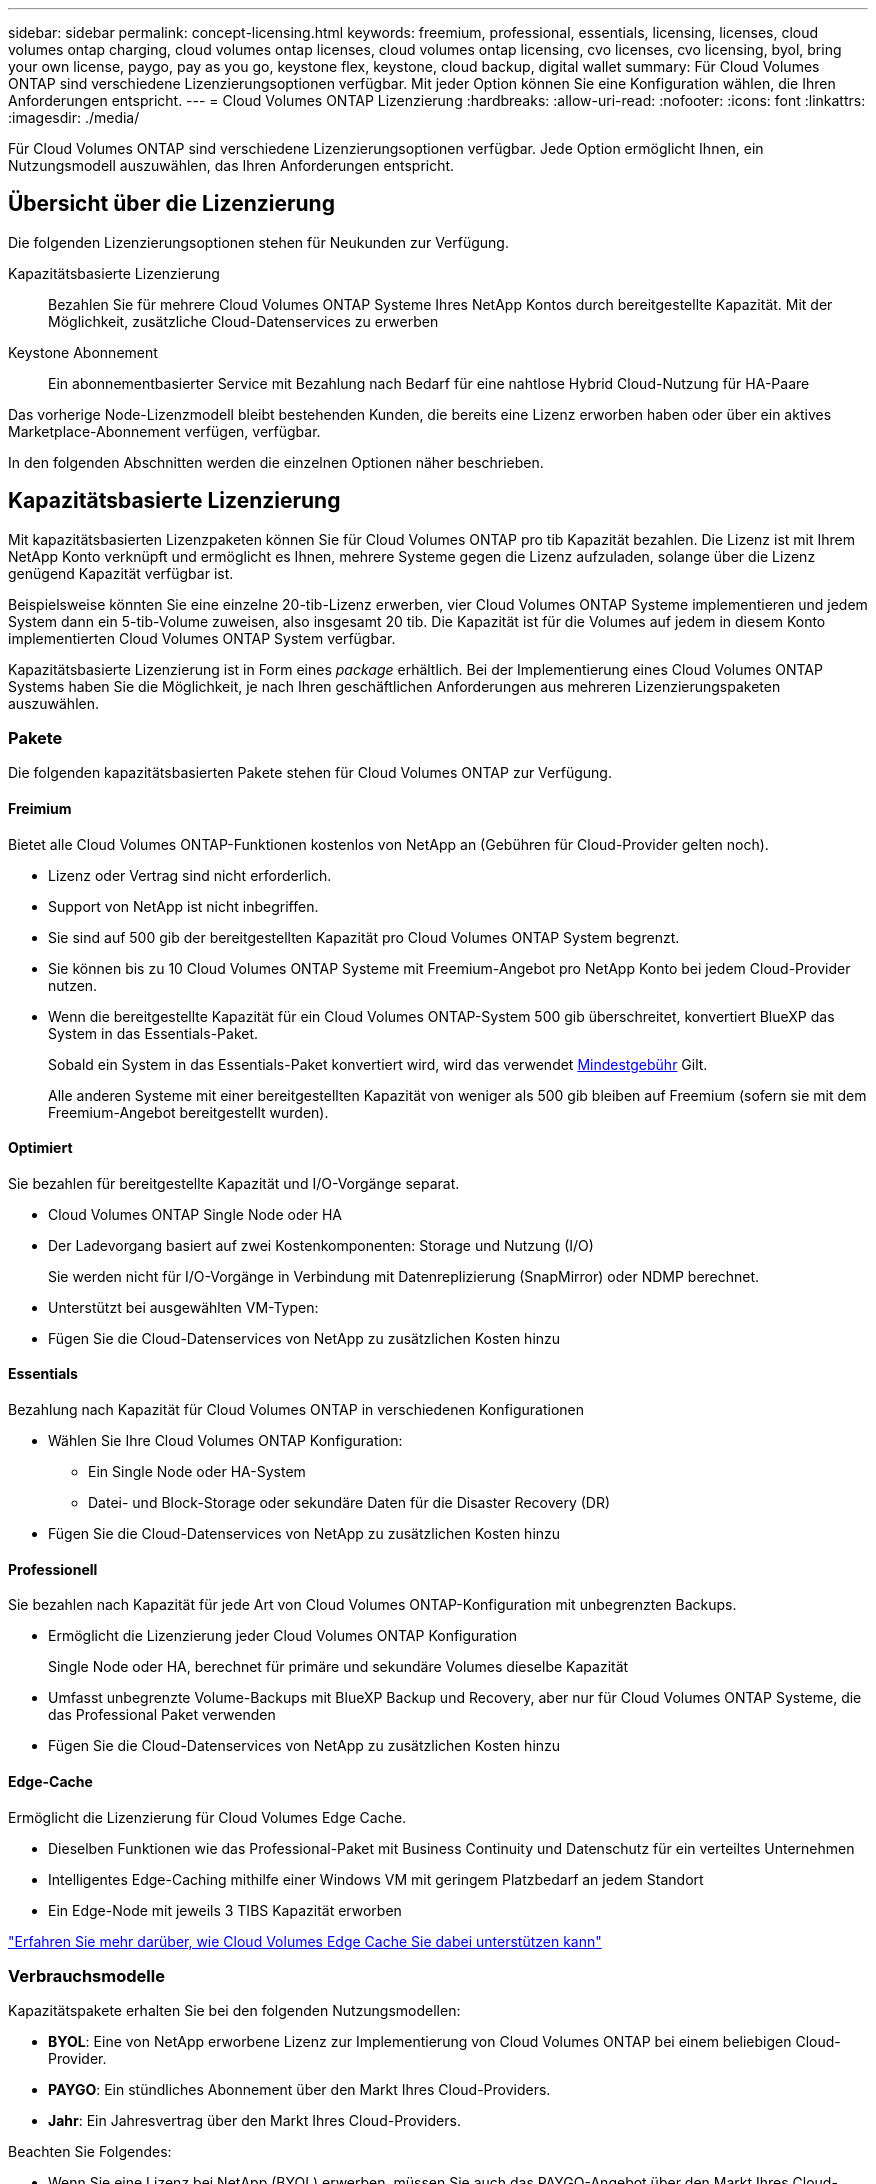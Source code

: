 ---
sidebar: sidebar 
permalink: concept-licensing.html 
keywords: freemium, professional, essentials, licensing, licenses, cloud volumes ontap charging, cloud volumes ontap licenses, cloud volumes ontap licensing, cvo licenses, cvo licensing, byol, bring your own license, paygo, pay as you go, keystone flex, keystone, cloud backup, digital wallet 
summary: Für Cloud Volumes ONTAP sind verschiedene Lizenzierungsoptionen verfügbar. Mit jeder Option können Sie eine Konfiguration wählen, die Ihren Anforderungen entspricht. 
---
= Cloud Volumes ONTAP Lizenzierung
:hardbreaks:
:allow-uri-read: 
:nofooter: 
:icons: font
:linkattrs: 
:imagesdir: ./media/


[role="lead"]
Für Cloud Volumes ONTAP sind verschiedene Lizenzierungsoptionen verfügbar. Jede Option ermöglicht Ihnen, ein Nutzungsmodell auszuwählen, das Ihren Anforderungen entspricht.



== Übersicht über die Lizenzierung

Die folgenden Lizenzierungsoptionen stehen für Neukunden zur Verfügung.

Kapazitätsbasierte Lizenzierung:: Bezahlen Sie für mehrere Cloud Volumes ONTAP Systeme Ihres NetApp Kontos durch bereitgestellte Kapazität. Mit der Möglichkeit, zusätzliche Cloud-Datenservices zu erwerben
Keystone Abonnement:: Ein abonnementbasierter Service mit Bezahlung nach Bedarf für eine nahtlose Hybrid Cloud-Nutzung für HA-Paare


Das vorherige Node-Lizenzmodell bleibt bestehenden Kunden, die bereits eine Lizenz erworben haben oder über ein aktives Marketplace-Abonnement verfügen, verfügbar.

In den folgenden Abschnitten werden die einzelnen Optionen näher beschrieben.



== Kapazitätsbasierte Lizenzierung

Mit kapazitätsbasierten Lizenzpaketen können Sie für Cloud Volumes ONTAP pro tib Kapazität bezahlen. Die Lizenz ist mit Ihrem NetApp Konto verknüpft und ermöglicht es Ihnen, mehrere Systeme gegen die Lizenz aufzuladen, solange über die Lizenz genügend Kapazität verfügbar ist.

Beispielsweise könnten Sie eine einzelne 20-tib-Lizenz erwerben, vier Cloud Volumes ONTAP Systeme implementieren und jedem System dann ein 5-tib-Volume zuweisen, also insgesamt 20 tib. Die Kapazität ist für die Volumes auf jedem in diesem Konto implementierten Cloud Volumes ONTAP System verfügbar.

Kapazitätsbasierte Lizenzierung ist in Form eines _package_ erhältlich. Bei der Implementierung eines Cloud Volumes ONTAP Systems haben Sie die Möglichkeit, je nach Ihren geschäftlichen Anforderungen aus mehreren Lizenzierungspaketen auszuwählen.



=== Pakete

Die folgenden kapazitätsbasierten Pakete stehen für Cloud Volumes ONTAP zur Verfügung.



==== Freimium

Bietet alle Cloud Volumes ONTAP-Funktionen kostenlos von NetApp an (Gebühren für Cloud-Provider gelten noch).

* Lizenz oder Vertrag sind nicht erforderlich.
* Support von NetApp ist nicht inbegriffen.
* Sie sind auf 500 gib der bereitgestellten Kapazität pro Cloud Volumes ONTAP System begrenzt.
* Sie können bis zu 10 Cloud Volumes ONTAP Systeme mit Freemium-Angebot pro NetApp Konto bei jedem Cloud-Provider nutzen.
* Wenn die bereitgestellte Kapazität für ein Cloud Volumes ONTAP-System 500 gib überschreitet, konvertiert BlueXP das System in das Essentials-Paket.
+
Sobald ein System in das Essentials-Paket konvertiert wird, wird das verwendet <<Hinweise zum Laden,Mindestgebühr>> Gilt.

+
Alle anderen Systeme mit einer bereitgestellten Kapazität von weniger als 500 gib bleiben auf Freemium (sofern sie mit dem Freemium-Angebot bereitgestellt wurden).





==== Optimiert

Sie bezahlen für bereitgestellte Kapazität und I/O-Vorgänge separat.

* Cloud Volumes ONTAP Single Node oder HA
* Der Ladevorgang basiert auf zwei Kostenkomponenten: Storage und Nutzung (I/O)
+
Sie werden nicht für I/O-Vorgänge in Verbindung mit Datenreplizierung (SnapMirror) oder NDMP berechnet.



ifdef::azure[]

* Verfügbar im Azure Marketplace als Pay-as-you-go-Angebot oder als Jahresvertrag


endif::azure[]

ifdef::gcp[]

* Verfügbar im Google Cloud Marketplace als Pay-as-you-go-Angebot oder als Jahresvertrag


endif::gcp[]

* Unterstützt bei ausgewählten VM-Typen:


ifdef::azure[]

* Für Azure: E4s_v3, E4ds_v4, DS4_v2, DS13_v2, E8s_v3 Und E8ds_v4


endif::azure[]

ifdef::gcp[]

* Für Google Cloud: n2-Standard-4, n2-Standard-8


endif::gcp[]

* Fügen Sie die Cloud-Datenservices von NetApp zu zusätzlichen Kosten hinzu




==== Essentials

Bezahlung nach Kapazität für Cloud Volumes ONTAP in verschiedenen Konfigurationen

* Wählen Sie Ihre Cloud Volumes ONTAP Konfiguration:
+
** Ein Single Node oder HA-System
** Datei- und Block-Storage oder sekundäre Daten für die Disaster Recovery (DR)


* Fügen Sie die Cloud-Datenservices von NetApp zu zusätzlichen Kosten hinzu




==== Professionell

Sie bezahlen nach Kapazität für jede Art von Cloud Volumes ONTAP-Konfiguration mit unbegrenzten Backups.

* Ermöglicht die Lizenzierung jeder Cloud Volumes ONTAP Konfiguration
+
Single Node oder HA, berechnet für primäre und sekundäre Volumes dieselbe Kapazität

* Umfasst unbegrenzte Volume-Backups mit BlueXP Backup und Recovery, aber nur für Cloud Volumes ONTAP Systeme, die das Professional Paket verwenden
* Fügen Sie die Cloud-Datenservices von NetApp zu zusätzlichen Kosten hinzu




==== Edge-Cache

Ermöglicht die Lizenzierung für Cloud Volumes Edge Cache.

* Dieselben Funktionen wie das Professional-Paket mit Business Continuity und Datenschutz für ein verteiltes Unternehmen
* Intelligentes Edge-Caching mithilfe einer Windows VM mit geringem Platzbedarf an jedem Standort
* Ein Edge-Node mit jeweils 3 TIBS Kapazität erworben


ifdef::azure[]

* Verfügbar im Azure Marketplace als Pay-as-you-go-Angebot oder als Jahresvertrag


endif::azure[]

ifdef::gcp[]

* Verfügbar im Google Cloud Marketplace als Pay-as-you-go-Angebot oder als Jahresvertrag


endif::gcp[]

https://cloud.netapp.com/cloud-volumes-edge-cache["Erfahren Sie mehr darüber, wie Cloud Volumes Edge Cache Sie dabei unterstützen kann"^]



=== Verbrauchsmodelle

Kapazitätspakete erhalten Sie bei den folgenden Nutzungsmodellen:

* *BYOL*: Eine von NetApp erworbene Lizenz zur Implementierung von Cloud Volumes ONTAP bei einem beliebigen Cloud-Provider.


ifdef::azure[]

+ beachten Sie, dass die optimierten Pakete und Edge Cache nicht mit BYOL verfügbar sind.

endif::azure[]

* *PAYGO*: Ein stündliches Abonnement über den Markt Ihres Cloud-Providers.
* *Jahr*: Ein Jahresvertrag über den Markt Ihres Cloud-Providers.


Beachten Sie Folgendes:

* Wenn Sie eine Lizenz bei NetApp (BYOL) erwerben, müssen Sie auch das PAYGO-Angebot über den Markt Ihres Cloud-Providers abonnieren.
+
Ihre Lizenz wird immer zuerst berechnet, aber in diesen Fällen wird Ihnen der Stundensatz auf dem Markt berechnet:

+
** Wenn Sie Ihre lizenzierte Kapazität überschreiten
** Wenn die Laufzeit Ihrer Lizenz abläuft


* Wenn Sie über einen jährlichen Vertrag eines Marktes verfügen, werden _alle Cloud Volumes ONTAP Systeme, die Sie implementieren, mit diesem Vertrag in Rechnung gestellt. Es ist nicht möglich, einen jährlichen Marktvertrag mit BYOL zu kombinieren.
* In China werden nur Single-Node-Systeme mit BYOL unterstützt.




=== Ändern von Paketen

Nach der Bereitstellung können Sie das Paket für ein Cloud Volumes ONTAP System ändern, das kapazitätsbasierte Lizenzierung verwendet. Wenn Sie beispielsweise ein Cloud Volumes ONTAP-System mit dem Essentials-Paket bereitgestellt haben, können Sie es in das Professional-Paket ändern, wenn sich Ihre Geschäftsanforderungen ändern.

link:task-manage-capacity-licenses.html["Erfahren Sie, wie Sie Lademethoden ändern können"].



=== Preisgestaltung

Weitere Informationen zur Preisgestaltung finden Sie unter https://cloud.netapp.com/pricing?hsCtaTracking=4f8b7b77-8f63-4b73-b5af-ee09eab4fbd6%7C5fefbc99-396c-4084-99e6-f1e22dc8ffe7["NetApp BlueXP Website"^].



=== Testversionen

Eine kostenlose 30-Tage-Testversion steht Ihnen über das Pay-as-you-go-Abonnement im Markt Ihres Cloud-Providers zur Verfügung. Die kostenlose Testversion beinhaltet Backup und Recovery von Cloud Volumes ONTAP und BlueXP. Die Testversion beginnt, wenn Sie das Angebot auf dem Markt abonnieren.

Es gibt keine Instanz- oder Kapazitätsbeschränkungen. Sie können Cloud Volumes ONTAP Systeme beliebig viele bereitstellen und so viel Kapazität wie nötig zuweisen, wobei 30 Tage lang kostenlos zur Verfügung stehen. Die kostenlose Testversion wird nach 30 Tagen automatisch in ein kostenpflichtiges stündliches Abonnement konvertiert.

Für Cloud Volumes ONTAP fallen keine Lizenzgebühren für Software auf Stundenbasis an, allerdings fallen bei Ihrem Cloud-Provider nach wie vor Gebühren für die Infrastruktur an.


TIP: Sie erhalten in BlueXP eine Benachrichtigung, wenn die kostenlose Testversion beginnt, wenn noch 7 Tage Zeit bleibt und 1 Tag übrig ist. Beispiel:image:screenshot-free-trial-notification.png["Ein Screenshot einer Benachrichtigung in der BlueXP-Schnittstelle, in der steht, dass nur noch 7 Tage auf einer kostenlosen Testversion verbleiben."]



=== Unterstützte Konfigurationen

Kapazitätsbasierte Lizenzpakete sind mit Cloud Volumes ONTAP 9.7 und höher verfügbar.



=== Kapazitätsgrenze

Bei diesem Lizenzmodell unterstützt jedes einzelne Cloud Volumes ONTAP System bis zu 2 PiB Kapazität durch Festplatten und Tiering zu Objekt-Storage.

Bei der Lizenz selbst gibt es keine maximale Kapazitätsgrenze.



=== Maximale Anzahl an Systemen

Bei der kapazitätsbasierten Lizenzierung ist die maximale Anzahl von Cloud Volumes ONTAP Systemen auf 20 pro NetApp Konto begrenzt. Ein _System_ ist ein Cloud Volumes ONTAP HA-Paar, ein Cloud Volumes ONTAP Single Node System oder zusätzliche, von Ihnen erstellte Storage VMs. Die standardmäßige Storage-VM wird nicht mit dem Grenzwert gezählt. Diese Begrenzung gilt für alle Lizenzmodelle.

Nehmen wir beispielsweise an, Sie haben drei Arbeitsumgebungen:

* Ein Cloud Volumes ONTAP-System mit einem einzelnen Node mit einer Storage-VM (dies ist die Standard-Storage-VM, die beim Implementieren von Cloud Volumes ONTAP erstellt wird)
+
Diese Arbeitsumgebung zählt als ein System.

* Ein Single Node Cloud Volumes ONTAP System mit zwei Storage-VMs (die Standard-Storage-VM plus eine zusätzliche, von Ihnen erstellte Storage-VM)
+
Diese Arbeitsumgebung zählt als zwei Systeme: Eines für das Single-Node-System und eines für die zusätzliche Storage-VM.

* Ein Cloud Volumes ONTAP HA-Paar mit drei Storage VMs (der Standard-Storage-VM plus zwei zusätzlichen Storage-VMs, die Sie erstellt haben)
+
Diese Arbeitsumgebung zählt als drei Systeme: Eines für das HA-Paar und zwei für die zusätzlichen Storage VMs.



Das sind insgesamt sechs Systeme. Sie hätten dann Platz für weitere 14 Systeme in Ihrem Konto.

Wenn eine große Implementierung mehr als 20 Systeme erfordert, wenden Sie sich an Ihren Ansprechpartner oder Ihr Vertriebsteam.

https://docs.netapp.com/us-en/bluexp-setup-admin/concept-netapp-accounts.html["Weitere Informationen über NetApp Accounts"^].



=== Hinweise zum Laden

Die folgenden Details helfen Ihnen dabei, die Funktionsweise der Verrechnung mit kapazitätsbasierter Lizenzierung zu verstehen.



==== Mindestgebühr

Es gibt eine Mindestgebühr von 4 tib für jede Daten-Serving-Storage-VM mit mindestens einem primären (Lese-/Schreibzugriff) Volume. Wenn die Summe der primären Volumes weniger als 4 tib beträgt, wendet BlueXP die Mindestgebühr von 4 tib auf diese Storage-VM an.

Wenn Sie noch keine Volumes bereitgestellt haben, gilt die Mindestgebühr nicht.

Die Mindestkapazitätsgebühr von 4 tib gilt nicht für Storage-VMs, die nur sekundäre (Datensicherungs-) Volumes enthalten. Wenn Sie beispielsweise eine Storage-VM mit 1 tib sekundären Daten haben, werden Sie nur für die 1 tib Daten berechnet.



==== Überalt

Wenn Sie Ihre BYOL-Kapazität überschreiten oder Ihre Lizenz abgelaufen ist, werden Ihnen auf Basis Ihres Marktabonnements für Überkapazitäten zum Stundensatz berechnet.



==== Essentials-Paket

Bei dem Essentials-Paket werden die Bereitstellungstyp (HA oder Single Node) und der Volume-Typ (primär oder sekundär) abgerechnet. Beispielsweise hat _Essentials HA_ andere Preise als _Essentials Secondary HA_.

Wenn Sie eine Essentials-Lizenz von NetApp (BYOL) erworben haben und die lizenzierte Kapazität für diese Implementierung und diesen Volume-Typ überschreiten, berechnet das Digital Wallet von BlueXP mehr als eine günstigere Essentials-Lizenz (sofern vorhanden). Dies geschieht, weil wir zuerst die verfügbare Kapazität nutzen, die Sie bereits als Prepaid-Kapazität gekauft haben, bevor wir die Rechnung gegen den Markt berechnen. Die Abrechnung auf dem Marktplatz würde Ihre monatliche Rechnung mit Kosten ergänzen.

Hier ein Beispiel Nehmen wir an, Sie haben die folgenden Lizenzen für das Essentials-Paket:

* Eine 500 tib _Essentials sekundäre HA_ Lizenz, die 500 tib an engagierter Kapazität hat
* Eine 500 tib _Essentials Single Node_-Lizenz, die nur über 100 tib Speicherkapazität verfügt


Weitere 50 tib werden auf einem HA-Paar mit sekundären Volumes bereitgestellt. Das Digital Wallet von BlueXP berechnet nicht den 50 tib großen PAYGO-Service für die _Essentials Single Node_ Lizenz, sondern den 50 tib zusätzlichen Aufpreis. Diese Lizenz ist teurer als _Essentials Secondary HA_, aber sie ist günstiger als der PAYGO-Preis.

In der Digital Wallet von BlueXP werden die 50 tib Daten mit der _Essentials Single Node_ Lizenz verrechnet angezeigt.



==== Storage-VMs

* Für zusätzliche Storage VMs (SVMs) mit Datenbereitstellung fallen keine zusätzlichen Lizenzkosten an, allerdings entstehen pro Datenservice-SVM mindestens 4 tib.
* Die Kosten für Disaster-Recovery-SVMs werden entsprechend der bereitgestellten Kapazität berechnet.




==== HA-Paare

Bei HA-Paaren wird die bereitgestellte Kapazität auf einem Node nur in Rechnung gestellt. Sie werden nicht berechnet für Daten, die synchron zum Partner-Node gespiegelt sind.



==== FlexClone und FlexCache Volumes

* Die von FlexClone Volumes genutzte Kapazität wird nicht berechnet.
* Quell- und Ziel-FlexCache-Volumes gelten als Primärdaten und werden gemäß dem bereitgestellten Speicherplatz berechnet.




=== Erste Schritte

Erste Schritte mit kapazitätsbasierter Lizenzierung:

ifdef::aws[]

* link:task-set-up-licensing-aws.html["Lizenzierung für Cloud Volumes ONTAP in AWS einrichten"]


endif::aws[]

ifdef::azure[]

* link:task-set-up-licensing-azure.html["Lizenzierung für Cloud Volumes ONTAP in Azure einrichten"]


endif::azure[]

ifdef::gcp[]

* link:task-set-up-licensing-google.html["Lizenzierung für Cloud Volumes ONTAP in Google Cloud einrichten"]


endif::gcp[]



== Keystone Abonnement

Dieser auf einem Abonnement basierende Pay-as-you-grow-Service bietet eine nahtlose Hybrid-Cloud-Lösung für all jene, die Betriebskosten von Anfang an oder im Leasing bevorzugen.

Die Abrechnung basiert auf der Größe der gebuchten Kapazität für ein oder mehrere Cloud Volumes ONTAP HA-Paare in Ihrer Keystone Subscription.

Die bereitgestellte Kapazität für jedes Volume wird aggregiert und regelmäßig mit der gebuchten Kapazität in Ihrem Keystone Abonnement verglichen. Etwaige Überkapazitäten werden als Burst-Kapazität in Ihrem Keystone Abonnement abgerechnet.

https://www.netapp.com/services/keystone/["Weitere Informationen zu NetApp Keystone Abonnements"^].



=== Unterstützte Konfigurationen

Keystone Abonnements werden von HA-Paaren unterstützt. Diese Lizenzoption wird derzeit bei Systemen mit einzelnen Nodes nicht unterstützt.



=== Kapazitätsgrenze

Jedes einzelne Cloud Volumes ONTAP System unterstützt Kapazitäten von bis zu 2 PiB über Festplatten und Tiering zu Objekt-Storage.



=== Erste Schritte

So starten Sie mit einem Keystone Abonnement:

ifdef::aws[]

* link:task-set-up-licensing-aws.html["Lizenzierung für Cloud Volumes ONTAP in AWS einrichten"]


endif::aws[]

ifdef::azure[]

* link:task-set-up-licensing-azure.html["Lizenzierung für Cloud Volumes ONTAP in Azure einrichten"]


endif::azure[]

ifdef::gcp[]

* link:task-set-up-licensing-google.html["Lizenzierung für Cloud Volumes ONTAP in Google Cloud einrichten"]


endif::gcp[]



== Node-basierte Lizenzierung

Bei der Node-basierten Lizenzierung handelt es sich um das Lizenzmodell der vorherigen Generation, mit dem Cloud Volumes ONTAP pro Node lizenziert werden können. Dieses Lizenzmodell ist für Neukunden nicht verfügbar und es sind keine kostenlosen Testversionen verfügbar. Das Laden durch Knoten wurde durch die oben beschriebenen Methoden zum Aufladen von Kapazität ersetzt.

Node-basierte Lizenzierung ist weiterhin für Bestandskunden verfügbar:

* Wenn Sie über eine aktive Lizenz verfügen, steht BYOL nur für Lizenzerneuerungen zur Verfügung.
* Wenn Sie über ein aktives Abonnement für den Marktplatz verfügen, können Sie die Gebühren auch weiterhin über dieses Abonnement berechnen.




== Lizenzkonvertierungen

Das Konvertieren eines vorhandenen Cloud Volumes ONTAP-Systems in eine andere Lizenzmethode wird nicht unterstützt. Die drei aktuellen Lizenzierungsmethoden sind kapazitätsbasierte Lizenzierung, Keystone Abonnements und Node-basierte Lizenzierung. Beispielsweise kann ein System nicht von der Node-basierten Lizenzierung in die kapazitätsbasierte Lizenzierung konvertiert werden (und umgekehrt).

Wenn Sie auf eine andere Lizenzmethode wechseln möchten, können Sie eine Lizenz erwerben, ein neues Cloud Volumes ONTAP System mit dieser Lizenz implementieren und die Daten anschließend auf dieses neue System replizieren.

Beachten Sie, dass die Konvertierung eines Systems von der PAYGO-Lizenzierung pro Node in eine BYOL-by-Node-Lizenzierung (und umgekehrt) nicht unterstützt wird. Sie müssen ein neues System implementieren und anschließend Daten auf dieses System replizieren. link:task-manage-node-licenses.html["Wechseln zwischen PAYGO und BYOL"].
